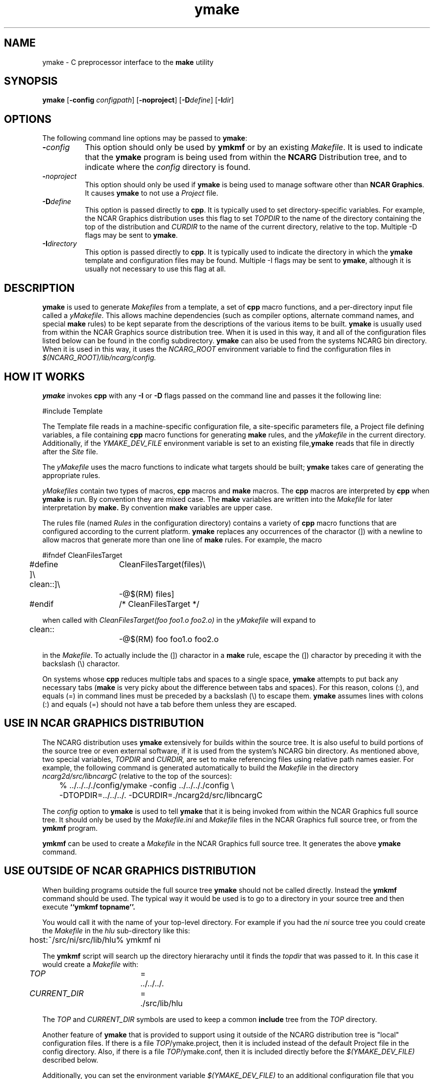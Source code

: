 .\" The first line of this file must contain the '\"[e][r][t][v] line
.\" to tell man to run the appropriate filter "t" for table.
.\"
.\"	$Id: ymake.man,v 1.14 1995-03-21 07:24:29 boote Exp $
.\"
.\"######################################################################
.\"#									#
.\"#			   Copyright (C)  1993 				#
.\"#	     University Corporation for Atmospheric Research		#
.\"#			   All Rights Reserved				#
.\"#									#
.\"######################################################################
.\"
.\"	File:		ymake.man
.\"
.\"	Author:		Jeff W. Boote
.\"			National Center for Atmospheric Research
.\"			PO 3000, Boulder, Colorado
.\"
.\"	Date:		Mon Jun 14 17:10:14 1993
.\"
.\"	Description:	This file explains what ymake is, and how to use it.
.\"
.ps 12
.TH ymake 1NCARG "June 1993" "NCAR Graphics Local" "NCAR Graphics"
.SH NAME
.nh
ymake \- C preprocessor interface to the \fBmake\fP utility
.ny
.SH SYNOPSIS
\fBymake\fP [\fB\-config\fP \fIconfigpath\fP] [\fB\-noproject\fP] [\fB\-D\fP\fIdefine\fP] [\fB\-I\fP\fIdir\fP]
.SH OPTIONS
The following command line options may be passed to \fBymake\fP:
.TP 8
.B \-\fIconfig\fP
This option should only be used by \fBymkmf\fP or by an existing \fIMakefile\fP.
It is used to indicate that the \fBymake\fP program is being used from within
the \fBNCARG\fP Distribution tree, and to indicate where the \fIconfig\fP
directory is found.
.TP 8
.B \-\fInoproject\fP
This option should only be used if \fBymake\fP is being used to manage software
other than \fBNCAR Graphics\fP.  It causes \fBymake\fP to not use a
\fIProject\fP file.
.TP 8
.B \-D\fIdefine\fP
This option is passed directly to \fBcpp\fP.  It is typically used to set
directory-specific variables.  For example, the NCAR Graphics distribution uses
this flag to set \fITOPDIR\fP to the name of the directory containing the top
of the distribution and \fICURDIR\fP to the name of the current 
directory, relative to the top. Multiple -D flags may be sent to \fBymake\fP.
.TP 8
.B \-I\fIdirectory\fP
This option is passed directly to \fBcpp\fP.  It is typically used to 
indicate the directory in which the \fBymake\fP template and configuration
files may be found. Multiple -I flags may be sent to \fBymake\fP, although
it is usually not necessary to use this flag at all.
.SH DESCRIPTION
.B ymake
is used to 
generate \fIMakefiles\fP from a template, a set of \fBcpp\fP macro functions,
and a per-directory input file called a \fIyMakefile\fP.  This allows machine
dependencies (such as compiler options, alternate command names, and special
\fBmake\fP rules) to be kept separate from the descriptions of the
various items to be built. \fBymake\fP is usually used from within the
NCAR Graphics source distribution tree.  When it is used in this way, it
and all of the configuration files listed below can be found in the config
subdirectory.  \fBymake\fP can also be used from the systems NCARG bin
directory.
When it is used in this way, it uses the \fINCARG_ROOT\fP environment
variable to find the configuration files in
.I $(NCARG_ROOT)/lib/ncarg/config.
.SH "HOW IT WORKS"
\fBymake\fP invokes \fBcpp\fP with any \fB\-I\fP or \fB\-D\fP flags passed
on the command line and passes it the following line:
.sp
.nf
	#include Template
.fi
.sp
.PP
The Template file reads in
a machine-specific configuration file,
a site-specific parameters file,
a Project file defining variables,
a file containing \fBcpp\fP macro functions for generating \fBmake\fP rules,
and the \fIyMakefile\fP in the current directory.
Additionally, if the \fIYMAKE_DEV_FILE\fP environment variable is set to an
existing file,\fBymake\fP reads that file in directly after the \fISite\fP
file.
.PP
The \fIyMakefile\fP uses the macro functions to indicate what
targets should be built; \fBymake\fP takes care of generating the appropriate
rules.
.PP
.I yMakefiles
contain two types of macros, \fBcpp\fP macros
and \fBmake\fP macros.  The \fBcpp\fP macros are interpreted by
\fBcpp\fP when
.B ymake
is run.  By convention they are mixed case.  The \fBmake\fP variables are
written into the
.I Makefile
for later interpretation by
.B make.
By convention
.B make
variables are upper case.
.PP
The rules file (named \fIRules\fP in the configuration directory) contains a
variety of \fBcpp\fP macro functions that are
configured according to the current platform.  \fBymake\fP replaces 
any occurrences of the charactor (]) with a newline to allow macros that
generate more than one line of \fBmake\fP rules.
For example, the macro
.ta .5i 1.5i 2.1i 5.5i
.nf

	#ifndef	CleanFilesTarget
	#define	CleanFilesTarget(files)\e
	]\e
	clean::]\e
		-@$(RM) files]
	#endif	/* CleanFilesTarget */

.fi
when called with
.I "CleanFilesTarget(foo foo1.o foo2.o)"
in the \fIyMakefile\fP will expand to
.nf

	clean::
		-@$(RM) foo foo1.o foo2.o

.fi
.ta
in the \fIMakefile\fP.  To actually include the
(]) charactor in a \fBmake\fP rule, escape the (]) charactor by preceding
it with the backslash (\\) charactor.
.PP
On systems whose \fBcpp\fP reduces multiple tabs and spaces to a single
space, \fBymake\fP attempts to put back any necessary tabs (\fBmake\fP is
very picky about the difference between tabs and spaces).  For this reason,
colons (:), and equals (=) in command lines must be preceded by a
backslash (\\) to escape them. \fBymake\fP assumes lines with colons (:) and
equals (=) should not have a tab before them unless they are escaped.
.SH "USE IN NCAR GRAPHICS DISTRIBUTION"
The NCARG distribution uses \fBymake\fP extensively for builds
within the source tree.  It is also useful to build portions of the source tree
or even external software, if it is used from the system's NCARG bin directory.
As mentioned above,
two special variables, \fITOPDIR\fP and \fICURDIR,\fP are set to make
referencing files using relative path names easier.  For example, the
following command is generated automatically to build the \fIMakefile\fP in
the directory \fIncarg2d/src/libncargC\fP (relative to the top of the sources):
.ta .5i 1i
.sp
.nf
	%  ../../.././config/ymake -config ../../.././config \\
		-DTOPDIR\=../../../. -DCURDIR\=./ncarg2d/src/libncargC
.fi
.sp
.ta
The \fIconfig\fP option to \fBymake\fP is used to tell \fBymake\fP that it
is being invoked from within the NCAR Graphics full source tree.  It should
only be used by the \fIMakefile.ini\fP and \fIMakefile\fP files in the NCAR
Graphics full source tree, or from the \fBymkmf\fP program.
.PP
\fBymkmf\fP can be used to create a \fIMakefile\fP in the NCAR Graphics full
source tree. It generates the above \fBymake\fP command.
.SH "USE OUTSIDE OF NCAR GRAPHICS DISTRIBUTION"
When building programs outside the full source tree \fBymake\fP should not
be called directly.  Instead the \fBymkmf\fP command should be used.
The typical way it would be used is to go to a directory in your
source tree and then execute
.B ``ymkmf topname''.
.PP
You would call it with the name of your top-level directory.
For example if you had the \fIni\fP source tree you could create
the \fIMakefile\fP in the \fIhlu\fP sub-directory like this:
.ta .5i
.sp
.nf
	host:~/src/ni/src/lib/hlu% ymkmf ni
.fi
.sp
.ta
The \fBymkmf\fP script will search up the directory hierarachy until it finds
the \fItopdir\fP that was passed to it.  In this case it would create a
\fIMakefile\fP with:
.ta .5i 2i 2.5i 3.5i
.sp
	\fITOP\fP	=	../../../.
.br
	\fICURRENT_DIR\fP	=	./src/lib/hlu
.ta
.PP
The \fITOP\fP and \fICURRENT_DIR\fP symbols are used to keep a common
\fBinclude\fP tree from the \fITOP\fP directory.
.PP
Another feature of \fBymake\fP that is provided to support using it outside
of the NCARG distribution tree is "local" configuration files.  If there
is a file \fITOP\fP/ymake.project, then it is included instead of the
default Project file in the config directory.  Also, if there is a file
\fITOP\fP/ymake.conf, then it is included directly before the
\fI$(YMAKE_DEV_FILE)\fP described below.
.PP
Additionally,
you can set the environment variable \fI$(YMAKE_DEV_FILE)\fP to an additional
configuration file that you provide.  The \fIYMAKE_DEV_FILE\fP gets
included into the \fIMakefile\fP directly after the \fISite\fP file so it
can over-ride cpp symbols set in the \fIArchitecture\fP file, or the
\fISite\fP file.
.PP
There are also some \fImake\fP symbols reserved for use in the
\fIYMAKE_DEV_FILE\fP.  They make it possible to configure the way programs
are compiled and linked.  For example, if you are working on
some of the functions in libncarg_gks.a, then you would want your test programs
to use your version of the libncarg_gks.a library, not the one in the system's
lib directory.  The way to do this would be to use the \fIDEV_LIB_SEARCH\fP
\fBmake\fP symbol described below:
.RS .5i
.IP \fIDEV_DEFINES\fP 1.5i
This symbol is used to add additional "-D" flags to the compile line.
.IP \fIDEV_INCLUDES\fP 1.5i
This symbol is used to add additional "-I" flags to the compile line.  These
flags get added to the front of the compile line so they will take precedence
over the other "-I" flags.
.IP \fIDEV_LIB_SEARCH\fP 1.5i
This symbol is used to add additional "-L" flags to the link line.  These
flags get added to the front of the link line so they will take precedence
over the other "-L" flags.
.IP \fIDEV_SYS_LIBS\fP 1.5i
This symbol is used to add additional libraries to the link line, with
"-l" flags.  This symbol is often used in combination with the
\fIDEV_LIB_SEARCH\fP symbol.
.RE
.PP
The \fIDEV_LIB_SEARCH\fP flag can be used to change the libncarg_gks.a file
that gets linked as follows:
.sp
.ta .5i 2i 2.5i
.nf
	DEV_LIB_SEARCH	=	-Lmy_dev_dir
.fi
.ta
.sp
.SH "INPUT FILES"
Here is a summary of the files read by
.B ymake.
.nf
.sp
.ta .5i 2.5i
Template		generic variables
	$Site	site-specific, FirstSite defined
	$Architecture	machine-specific
	$Site	site-specific, SecondSite defined
	$DevelopersFile	developers override file
	Project	NCARG-specific variables
	Rules	rules
	yMakefile	per-directory control file
.fi
.ta
.LP
The Template file determines which Architecture file needs to be included and
includes all the other files.  It also provides defaults for the generic
variables.
.LP
The Site file is used to provide Site specific definitions.For example,
this is the place the installer would set the install directories.  That
way, they use that same directory for all the architectures.  Within the
distribution, the Configure script sets up a Site.local file that will be
used in place of the default Site file.    If the installer
wants different directories they can provide different values to the
Configure script.
Note that \fISite\fP file gets included twice, once before the
\fIArchitecture\fP file and once after.  Although most site customizations
should be specified after the \fIArchitecture\fP file, some, such as the
choice of compiler, need to be specified before, because
variable settings in the \fIArchitecture\fP may depend on them.
(There are currently no cases of this.)
.LP
The first time \fI$Site\fP file is included, the variable \fIFirstSite\fP
is defined, and the second time, the variable \fISecondSite\fP is
defined.  All code in \fISite\fP should be inside a \fBcpp\fP conditional for
one of these symbols.
.LP
The \fIArchitecture\fP file sets Architecture specific \fBcpp\fP symbols.  There
is a separate \fIArchitecture\fP file for each Machine/Operating System
combination supported by \fBymake\fP.  These
files should only set variables that are different from the defaults.
.LP
The \fIDevelopersFile\fP is a file specified by the YMAKE_DEV_FILE environment
variable.  This file is used to override the \fBcpp\fP symbols set
in any of the above files for development purposes.  The \fBcpp\fP symbols
that are used to set the Optimization flags can also be set in this file.
For example, the
.I #define DEBUG
line can go in this file, and all \fIMakefiles\fP created using
it will use the debugging Optimization flags.
.LP
The \fIProject\fP file sets defaults for all the NCAR Graphics specific
variables.
For example this is where all the \fBmake\fP symbols that point to specific
libraries are set.
.LP
The \fIRules\fP file contains all the \fBcpp\fP macros that are used in the
\fIyMakefiles\fP.
.SH "NCAR GRAPHICS LIBRARY SYMBOLS"
The following list of \fBmake\fP symbols are defined by \fBymake\fP in the
\fIProject\fP file.  These should be used in \fIyMakefiles\fP instead of
specifying the file with a direct path name or "\-l" flag. If you use
the \fI-local\fP parameter to \fBymake\fP these will not be defined.
.LP
.ta .5i 2i
	\fINCARGCLIB\fP	libncarg_c.a
.br
	\fINCARGLIB\fP	libncarg.a
.br
	\fICNCARGLIB\fP	libncargC.a
.br
	\fINCARGGKSLIB\fP	libncarg_gks.a
.br
	\fICNCARGGKSLIB\fP	libncarg_gksC.a
.br
	\fICGMLIB\fP	libcgm.a
.br
	\fINCARGRASLIB\fP	libncarg_ras.a
.br
	\fIHLULIB\fP	libhlu.a
.br
	\fICTRANSLIB\fP	libctrans.o
.br
	\fIICTRANSLIB\fP	libictrans.o
.br
	\fIICTRANS_LIB\fP	libictrans_.o
.LP
Additionally, the following symbols have been defined that combine the above
\fBmake\fP symbols into the groups they are usually used in:
.RS .5i
.IP \fINCARGLIBS\fP 1.5i
$(NCARGLIB) $(NCARGGKSLIB) $(NCARGCLIB)
.IP \fICNCARGLIBS\fP 1.5i
$(CNCARGLIB) $(CNCARGGKSLIB)
.IP \fIHLULIBS\fP 1.5i
$(HLULIB)
.RE
.LP
There are also a full set of \fBdependent\fP library symbols to go along with
the above symbols.  These \fBmake\fP symbols indicate the full path name
of the library they represent.  This is useful for putting the libraries on
the dependency list of a link command. (See the \fBFortranProgram\fP and
\fBCProgram\fP rules in the \fBCOMPILE/LINK RULES\fP section.)
.LP
	\fIDEPNCARGLOCLIB\fP
.br
	\fIDEPNCARGCLIB\fP
.br
	\fIDEPNCARGLIB\fP
.br
	\fIDEPCNCARGLIB\fP
.br
	\fIDEPNCARGGKSLIB\fP
.br
	\fIDEPCNCARGGKSLIB\fP
.br
	\fIDEPCGMLIB\fP
.br
	\fIDEPNCARGRASLIB\fP
.br
	\fIDEPHLULIB\fP
.br
	\fIDEPCTRANSLIB\fP
.br
	\fIDEPICTRANSLIB\fP
.br
	\fIDEPICTRANS_LIB\fP
.br
	\fIDEPNCARGLIBS\fP
.br
	\fIDEPCNCARGLIBS\fP
.br
	\fIDEPHLULIBS\fP
.SH "COMPILE/LINK RULES"
.B ymake
has some basic rules that are used to compile executables.
.PP
.B ymake
uses three \fBmake\fP symbols to define the libraries to link with the object
code in the current directory to create executables.  These three symbols
are:
.RS .5i
.IP \fIPROG_LIBS\fP 1.5i
This symbol defines the libraries that are part of the current directory
hierarchy.  These libraries are linked in \fBstatically\fP and they come
before the "\-L" flags on the link line.
.IP \fIEXTRA_LIBS\fP 1.5i
This symbol defines the libraries on the system that are not part of the
current directory hierarchy, but that may not exist on all systems.  These
libraries must also be linked \fBstatically\fP but they come after the
"\-L" flags on the link line.
.IP \fISYS_LIBS\fP 1.5i
This symbol defines the system libraries that need to be linked into the
executable.  These libraries should be standard libraries on the system.
They should be linked in \fBdynamically\fP so the executable has a better
chance of running on multiple versions of the OS.
.RE
.LP
These \fBmake\fP symbols are used with the following rules to create
an executable.  \fIprogram\fP indicates the name of the executable to
create. \fIobjects\fP indicates the object files that need to be linked
to create the executable.  \fIdeplibs\fP indicate the libraries that the
executable is dependent upon.
.RS .5i
.IP \fBFortranProgram\fP(\fIprogram\fP,\fIobjects\fP,\fIdeplibs\fP) 1.5i
This rule creates a program by linking the listed objects with the
libraries indicated by setting the $(PROG_LIBS), $(EXTRA_LIBS) and
$(SYS_LIBS) make symbols. This rule also puts the install rule in.
It installs the executable into the \fIBIN_PATH\fP defined in the \fISite\fP
file.  The deplibs indicate a full
path name to the libraries used in this link that should be put on the
dependency line of the link rule.  If the DEP[...] Library \fBmake\fP
symbols are used \fBymake\fP will determine the path.
.IP \fBFortranTarget\fP(\fIprogram\fP,\fIobjects\fP) 1.5i
This rule is essentially identical to \fBFortranProgram\fP except that it
doesn't keep track of the dependent libraries, so it doesn't re-link
if the libraries are re-compiled.
.IP \fBFNotInstalledTarget\fP(\fIprogram\fP,\fIobjects\fP) 1.5i
This rule is essentially identical to \fBFortranTarget\fP except that it
doesn't put the install rule in.  It is intended to be used to create
programs that are only used within the distribution or are installed
into a different directory than the default \fIBIN_PATH\fP.
.IP \fBCProgram\fP(\fIprogram\fP,\fIobjects\fP,\fIdeplibs\fP) 1.5i
This rule is the same as \fBFortranProgram\fP except
that it uses the C Compiler
to link instead of the Fortran Compiler as the \fBFortranProgram\fP rule does.
.IP \fBCTarget\fP(\fIprogram\fP,\fIobjects\fP) 1.5i
This rule is the same as \fBFortranTarget\fP except
that it uses the C Compiler
to link instead of the Fortran Compiler as the \fBFortranTarget\fP rule does.
.IP \fBCNotInstalledTarget\fP(\fIprogram\fP,\fIobjects\fP) 1.5i
This rule is the same as the \fBFNotInstalledTarget\fP except
that it uses the C Compiler
to link instead of the Fortran Compiler as the \fBFNotInstalledTarget\fP rule
does.
.RE
.SH "MANAGING SUBDIRECTORIES"
.B ymake
manages all subdirectory handling itself.  It just needs to be told that the
given directory has subdirectories, and what those subdirectories are.  To
do that, you use the
.I #define IHaveSubdirs
.B cpp
directive and set the \fBmake\fP symbol \fISUBDIRS\fP to the list of
subdirectories in the \fIyMakefile\fP.  If a subdirectory listed in the
\fISUBDIRS\fP symbol doesn't exist, then ymake reports it and continues.
That way, it is possible to be working with portions of a build tree
without having to edit the \fIyMakefiles\fP.
.SH "MAKE SYMBOLS"
The following is a list of many of the \fBmake\fP symbols that are reserved
for use in \fIyMakefiles\fP:
.RS .5i
.IP EXTRA_CDEFINES 1.8i
Used as part of CFLAGS to compile C programs.  It should be used to put in
additional -D flags for the compile line.
.IP EXTRA_FDEFINES 1.8i
Used as part of FFLAGS to compile Fortran programs.  It should be used to put
in -D flags for the compile line.  Be careful since the -D flag is not
supported for all Fortran compilers.
.IP EXTRA_DEFINES 1.8i
Used to add -D flags to both fortran and C compiles.
Same warning applies for Fortran compiles.
.IP EXTRA_INCLUDES 1.8i
Used to add -I flags to C compiles.
.IP EXTRA_CLDFLAGS 1.8i
Used to add additional LD flags for the linking of C
programs.
.IP EXTRA_FLDFLAGS 1.8i
Used to add additional LD flags for the linking of
Fortran programs.
.IP EXTRA_LDFLAGS 1.8i
Used to add additional LD flags for the linking of
Fortran and C programs.
.IP PROG_LIBS 1.8i
Used to specify the libraries that need to be linked
into a program that are part of the distribution.
Only make symbols should be used to set this make
symbol. ex. PROG_LIBS = $(NCARGLIB) $(NCARGLOCLIB)
.IP EXTRA_LIBS 1.8i
Used to specify the libraries that need to be linked
into a program that are not part of the distribution,
but that may not be installed on all systems - so they
need to be linked into the executable statically for
the architectures that support dynamic libs.
.IP SYS_LIBS 1.8i
Used to specify the system libraries that need to be
linked into a program.  These libraries include the
libc.a and all other libraries that are sure to be
installed on the target system.  These should be linked
dynamically so our programs work no matter which version
of the OS is being used on the target system.
.IP SUBDIRS 1.8i
Used in conjunction with the IHaveSubdirs cpp symbol
to manage sub-directories. It should be set to the list of sub-directories
that should be built.
.RE
.SH "SYSTEM SPECIFIC SYMBOLS"
For each supported system, there will be a set of \fBcpp\fP symbols defined
in \fBymake\fP that can be used in the \fIyMakefile\fP to conditionally
set things in that \fIymakefile\fP. There are six possible symbols that can
be set:
.RS .5i
.IP Os 2i
Name of Operating system
.br
.IP MajorOs Version 2i
Major Version Number/Designator
.IP MinorOs Version 2i
Minor Version Number/Designator
.IP SubMinorOs Version 2i
SubMinor Version Number/Designator
.IP Vendor Name 2i
Vendor Name
.IP Architecture 2i
Architecture Name, possibly including Model number.
.RE
.PP
This table shows the actual symbols that are defined, or the values the given
symbols are defined to, for the currently supported systems:
.sp
.ta 1i 1.8i 2.5i 3.3i 4.1i 4.8i 5.6i 6.4i
.nf
VENDOR	HP	IBM	SUN	SUN	CRAY	SGI	DEC	DEC
ARCH	HP9k7xx	RS6kxx	sun[34]	sun4	YMP	IPxx	RISC	alpha
OS	HPUX	AIX	SunOS	Solaris	UNICOS	IRIX	ULTRIX	OSF1
MAJOR=	A	3	4,5	5	6	4	4	1
MINOR=	09	1	1,?	?	1	0	3	1
SUBMINOR=	01	null	2,3,?	?	null	5[C-F]	null	null
.fi
.ta 
.PP
If you want to have any of these symbols defined in the source code you
can set the \fIEXTRA_DEFINES\fP symbol described above to the following
\fBmake\fP symbols that are defined by the \fITemplate\fP:
.RS .5i
.IP VENDOR_DEF
This
.B make
symbol is set to -D\fIsym\fP where \fIsym\fP is the Vendor name listed above
for the given system.
.IP ARCH_DEF
This
.B make
symbol is set to -D\fIsym\fP where \fIsym\fP is the Architecture name as listed
above for the given system.
.IP OS_DEF
This
.B make
symbol is set to -D\fIsym\fP where \fIsym\fP is the Os name as listed above
for the given system.
.IP MAJOR_DEF
This
.B make
symbol is set to -D\fIMAJOR=n\fP where \fIn\fP is the major revision
designator for the given system.
.IP MINOR_DEF
This
.B make
symbol is set to -D\fIMINOR=n\fP where \fIn\fP is the minor revision
designator for the given system.
.IP SUBMINOR_DEF
This
.B make
symbol is set to -D\fISUBMINOR=n\fP where \fIn\fP is the sub-minor revision
designator for the given system.
If it is null above, then \fISUBMINOR_DEF\fP will also be null.
.RE
.SH "ENVIRONMENT VARIABLES"
The following environment variables may be used by \fBymake\fP.
.RS .5i
.TP 5
.B YMAKE_DEV_FILE
If defined, this should be a valid file including \fBmake\fP symbol definitions
to override the default ones.  This Environment variable is only used
if \fBymake\fP is being used from the bin directory; it will not affect a full
NCAR Graphics distribution build.
.TP 5
.B NCARG_ROOT
This is used by \fBymake\fP to find its config directory if \fBymake\fP is
being used from the system's bin directory.
.TP 5
.B NCARG_CONFIG
This is used by \fBymake\fP to find it's config directory if \fBymake\fP is
being used from the system's bin directory.  It is more specific, thus more
binding than the \fINCARG_ROOT\fP environment variable.
.RE
.SH "SEE ALSO"
make(1),ncargpath(1)
.SH BUGS
.B ymake
isn't particularly easy to use.
.SH COPYRIGHT
Copyright 1987, 1988, 1989, 1991, 1993 University Corporation for Atmospheric
Research
.br
All Rights Reserved
